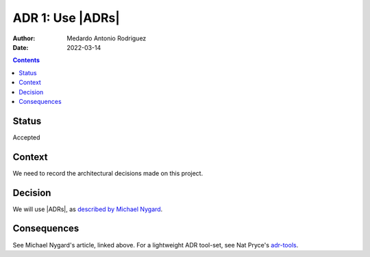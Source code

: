 .. _adr-0001:

ADR 1: Use |ADRs|
=================

.. |ADRs| replace:: `ADRs (Architecture Decision Records)`:abbr:

:Author: Medardo Antonio Rodriguez
:Date: 2022-03-14

.. contents:: Contents
   :local:
   :depth: 2

Status
------

Accepted

Context
-------

We need to record the architectural decisions made on this project.

Decision
--------

We will use |ADRs|, as `described by Michael Nygard <nygard>`__.

.. _nygard: http://thinkrelevance.com/blog/2011/11/15/documenting-architecture-decisions

Consequences
------------

See Michael Nygard's article, linked above.  For a lightweight ADR tool-set,
see Nat Pryce's adr-tools_.

.. _adr-tools: https://github.com/npryce/adr-tools
